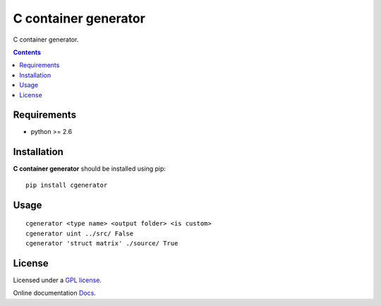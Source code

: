C container generator
######################

.. _description:

C container generator.

.. _badges:

.. _contents:

.. contents::

.. _requirements:

Requirements
=============

- python >= 2.6

.. _installation:

Installation
=============

**C container generator** should be installed using pip: ::

    pip install cgenerator

.. _usage:

Usage
=====

::

    cgenerator <type name> <output folder> <is custom>
    cgenerator uint ../src/ False
    cgenerator 'struct matrix' ./source/ True

.. _license:

License
=======

Licensed under a `GPL license`_.

Online documentation `Docs`_.

.. _links:

.. _GPL license: https://www.gnu.org/licenses/gpl-2.0.txt

.. _Docs: http://cgenerator.readthedocs.org/en/latest/

